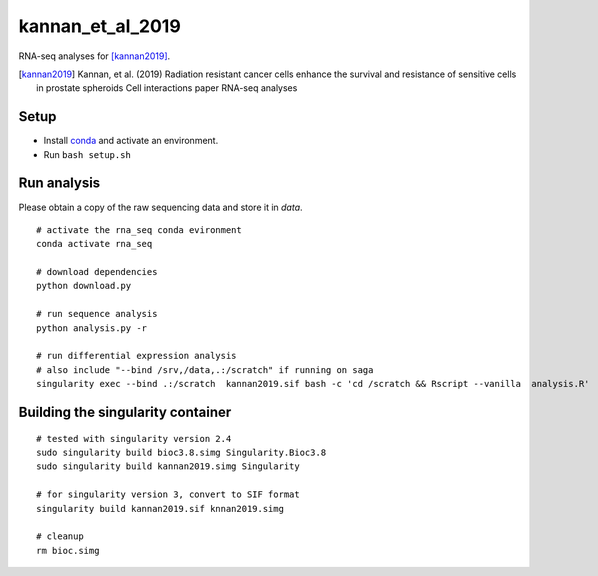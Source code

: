 kannan_et_al_2019
=================

RNA-seq analyses for [kannan2019]_.

.. [kannan2019] Kannan, et al. (2019) Radiation resistant cancer cells enhance the survival and resistance of sensitive cells in prostate spheroids  Cell interactions paper RNA-seq analyses

Setup
-----

- Install `conda <https://conda.io/en/latest/miniconda.html>`_ and activate an environment.
- Run ``bash setup.sh``

Run analysis
------------

Please obtain a copy of the raw sequencing data and store it in `data`.
::

   # activate the rna_seq conda evironment
   conda activate rna_seq

   # download dependencies
   python download.py

   # run sequence analysis
   python analysis.py -r

   # run differential expression analysis
   # also include "--bind /srv,/data,.:/scratch" if running on saga
   singularity exec --bind .:/scratch  kannan2019.sif bash -c 'cd /scratch && Rscript --vanilla  analysis.R'


Building the singularity container
----------------------------------

::

   # tested with singularity version 2.4
   sudo singularity build bioc3.8.simg Singularity.Bioc3.8
   sudo singularity build kannan2019.simg Singularity

   # for singularity version 3, convert to SIF format
   singularity build kannan2019.sif knnan2019.simg

   # cleanup
   rm bioc.simg


